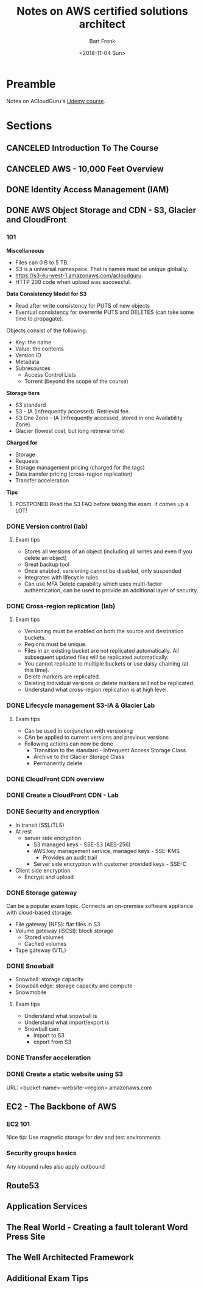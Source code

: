 #+TITLE: Notes on AWS certified solutions architect
#+AUTHOR: Bart Frenk
#+EMAIL: bart.frenk@gmail.com
#+DATE: <2018-11-04 Sun>

* Preamble
Notes on ACloudGuru's [[https://www.udemy.com/aws-certified-solutions-architect-associate/learn/v4/content][Udemy course]].
* Sections
** CANCELED Introduction To The Course
CLOSED: [2018-11-04 Sun 21:36]
** CANCELED AWS - 10,000 Feet Overview
CLOSED: [2018-11-04 Sun 21:36]
** DONE Identity Access Management (IAM)
CLOSED: [2018-11-04 Sun 21:36]
** DONE AWS Object Storage and CDN - S3, Glacier and CloudFront
CLOSED: [2018-12-07 Fri 13:08]
*** 101

*Miscellaneous*

- Files can 0 B to 5 TB.
- S3 is a universal namespace. That is names must be unique globally.
- https://s3-eu-west-1.amazonaws.com/acloudguru.
- HTTP 200 code when upload was successful.

*Data Consistency Model for S3*

- Read after write consistency for PUTS of new objects
- Eventual consistency for overwrite PUTS and DELETES (can take some time to
  propagate).
  
Objects consist of the following:
- Key: the name
- Value: the contents
- Version ID
- Metadata
- Subresources
  - Access Control Lists
  - Torrent (beyond the scope of the course)

*Storage tiers*
- S3 standard
- S3 - IA (Infrequently accessed). Retrieval fee.
- S3 One Zone - IA (Infrequently accessed, stored in one Availability Zone).
- Glacier (lowest cost, but long retrieval time) 
  
*Charged for*
- Storage
- Requests
- Storage management pricing (charged for the tags)
- Data transfer pricing (cross-region replication)
- Transfer acceleration

*Tips*
**** POSTPONED Read the S3 FAQ before taking the exam. It comes up a LOT!
CLOSED: [2018-11-04 Sun 21:51]

*** DONE Version control (lab)
CLOSED: [2018-11-04 Sun 23:08]
**** Exam tips
- Stores all versions of an object (including all writes and even if you delete
  an object)
- Great backup tool
- Once enabled, versioning cannot be disabled, only suspended
- Integrates with lifecycle rules  
- Can use MFA Delete capability which uses multi-factor authentication, can be
  used to provide an additional layer of security.
*** DONE Cross-region replication (lab)
CLOSED: [2018-11-04 Sun 23:08]
**** Exam tips
- Versioning must be enabled on both the source and destination buckets.
- Regions must be unique.
- Files in an existing bucket are not replicated automatically. All subsequent
  updated files will be replicated automatically.
- You cannot replicate to multiple buckets or use daisy chaining (at this time).
- Delete markers are replicated.
- Deleting individual versions or delete markers will not be replicated.
- Understand what cross-region replication is at high level.
*** DONE Lifecycle management S3-IA & Glacier Lab
CLOSED: [2018-11-04 Sun 23:08]
**** Exam tips
- Can be used in conjunction with versioning
- CAn be applied to current versions and previous versions
- Following actions can now be done
  - Transition to the standard - Infrequent Access Storage Class
  - Archive to the Glacier Storage Class
  - Permanently delete
*** DONE CloudFront CDN overview
CLOSED: [2018-11-04 Sun 23:08]
*** DONE Create a CloudFront CDN - Lab
CLOSED: [2018-11-04 Sun 23:08]
*** DONE Security and encryption
CLOSED: [2018-11-05 Mon 22:37]
- In transit (SSL/TLS)
- At rest
  - server side encryption
    - S3 managed keys - SSE-S3 (AES-256)
    - AWS key management service, managed keys - SSE-KMS
      - Provides an audit trail
    - Server side encryption with customer provided keys - SSE-C
- Client side encryption
  - Encrypt and upload
*** DONE Storage gateway
CLOSED: [2018-11-05 Mon 22:41]
Can be a popular exam topic. Connects an on-premise software appliance with
cloud-based storage.
- File gateway (NFS): flat files in S3
- Volume gateway (iSCSI): block storage
  - Stored volumes
  - Cached volumes
- Tape gateway (VTL)
*** DONE Snowball
CLOSED: [2018-12-07 Fri 13:08]
- Snowball: storage capacity
- Snowball edge: storage capacity and compute
- Snowmobile
**** Exam tips
- Understand what snowball is
- Understand what import/export is
- Snowball can:
  - import to S3
  - export from S3
*** DONE Transfer acceleration  
CLOSED: [2018-12-07 Fri 13:08]
*** DONE Create a static website using S3
CLOSED: [2018-12-07 Fri 13:08]
URL: <bucket-name>-website-<region>.amazonaws.com
** EC2 - The Backbone of AWS
*** EC2 101
Nice tip: Use magnetic storage for dev and test environments
*** Security groups basics
Any inbound rules also apply outbound
** Route53
** Application Services
** The Real World - Creating a fault tolerant Word Press Site
** The Well Architected Framework
** Additional Exam Tips
